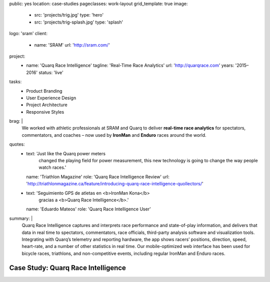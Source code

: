 public: yes
location: case-studies
pageclasses: work-layout
grid_template: true
image:
  - src: 'projects/trig.jpg'
    type: 'hero'
  - src: 'projects/trig-splash.jpg'
    type: 'splash'
logo: 'sram'
client:
  - name: 'SRAM'
    url: 'http://sram.com/'
project:
  - name: 'Quarq Race Intelligence'
    tagline: 'Real-Time Race Analytics'
    url: 'http://quarqrace.com'
    years: '2015–2016'
    status: 'live'
tasks:
  - Product Branding
  - User Experience Design
  - Project Architecture
  - Responsive Styles
brag: |
  We worked with athletic professionals
  at SRAM and Quarq
  to deliver **real-time race analytics**
  for spectators, commentators, and coaches –
  now used by **IronMan** and **Enduro** races
  around the world.
quotes:
  - text: 'Just like the Quarq power meters
      changed the playing field for power measurement,
      this new technology is going to change the way people watch races.'
    name: 'Triathlon Magazine'
    role: 'Quarq Race Intelligence Review'
    url: 'http://triathlonmagazine.ca/feature/introducing-quarq-race-intelligence-quollectors/'
  - text: 'Seguimiento GPS de atletas en <b>IronMan Kona</b>
      gracias a <b>Quarq Race Intelligence</b>.'
    name: 'Eduardo Mateos'
    role: 'Quarq Race Intelligence User'
summary: |
  Quarq Race Intelligence captures and interprets
  race performance and state-of-play information,
  and delivers that data in real time to spectators,
  commentators, race officials,
  third-party analysis software and visualization tools.
  Integrating with Quarq’s telemetry and reporting hardware,
  the app shows racers’ positions, direction, speed, heart-rate,
  and a number of other statistics in real time.
  Our mobile-optimized web interface has been used for bicycle races,
  triathlons, and non-competitive events,
  including regular IronMan and Enduro races.


Case Study: Quarq Race Intelligence
===================================
